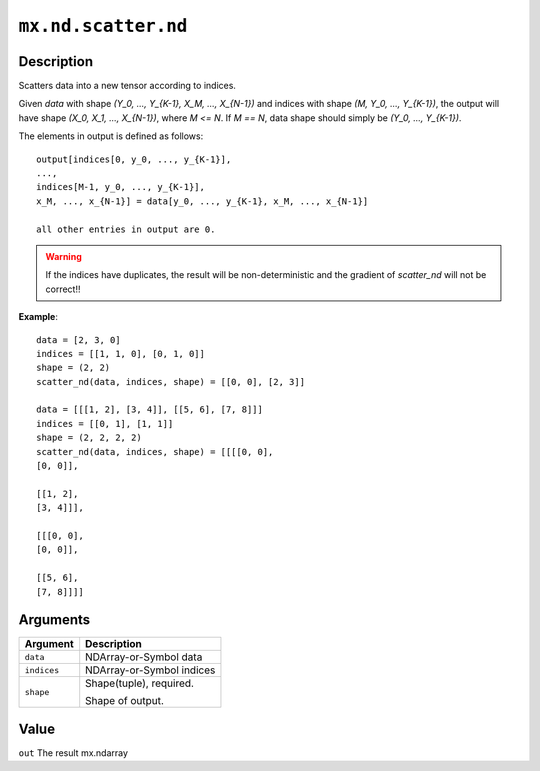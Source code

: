 .. raw:: html



``mx.nd.scatter.nd``
========================================

Description
----------------------

Scatters data into a new tensor according to indices.

Given `data` with shape `(Y_0, ..., Y_{K-1}, X_M, ..., X_{N-1})` and indices with shape
`(M, Y_0, ..., Y_{K-1})`, the output will have shape `(X_0, X_1, ..., X_{N-1})`,
where `M <= N`. If `M == N`, data shape should simply be `(Y_0, ..., Y_{K-1})`.

The elements in output is defined as follows::

	 output[indices[0, y_0, ..., y_{K-1}],
	 ...,
	 indices[M-1, y_0, ..., y_{K-1}],
	 x_M, ..., x_{N-1}] = data[y_0, ..., y_{K-1}, x_M, ..., x_{N-1}]
	 
	 all other entries in output are 0.
	 
.. warning::

	 If the indices have duplicates, the result will be non-deterministic and
	 the gradient of `scatter_nd` will not be correct!!
	 
**Example**::
	 
	 data = [2, 3, 0]
	 indices = [[1, 1, 0], [0, 1, 0]]
	 shape = (2, 2)
	 scatter_nd(data, indices, shape) = [[0, 0], [2, 3]]
	 
	 data = [[[1, 2], [3, 4]], [[5, 6], [7, 8]]]
	 indices = [[0, 1], [1, 1]]
	 shape = (2, 2, 2, 2)
	 scatter_nd(data, indices, shape) = [[[[0, 0],
	 [0, 0]],
	 
	 [[1, 2],
	 [3, 4]]],
	 
	 [[[0, 0],
	 [0, 0]],
	 
	 [[5, 6],
	 [7, 8]]]]
	 
	 
Arguments
------------------

+----------------------------------------+------------------------------------------------------------+
| Argument                               | Description                                                |
+========================================+============================================================+
| ``data``                               | NDArray-or-Symbol                                          |
|                                        | data                                                       |
+----------------------------------------+------------------------------------------------------------+
| ``indices``                            | NDArray-or-Symbol                                          |
|                                        | indices                                                    |
+----------------------------------------+------------------------------------------------------------+
| ``shape``                              | Shape(tuple), required.                                    |
|                                        |                                                            |
|                                        | Shape of output.                                           |
+----------------------------------------+------------------------------------------------------------+

Value
----------

``out`` The result mx.ndarray



.. disqus::
   :disqus_identifier: mx.nd.scatter.nd
